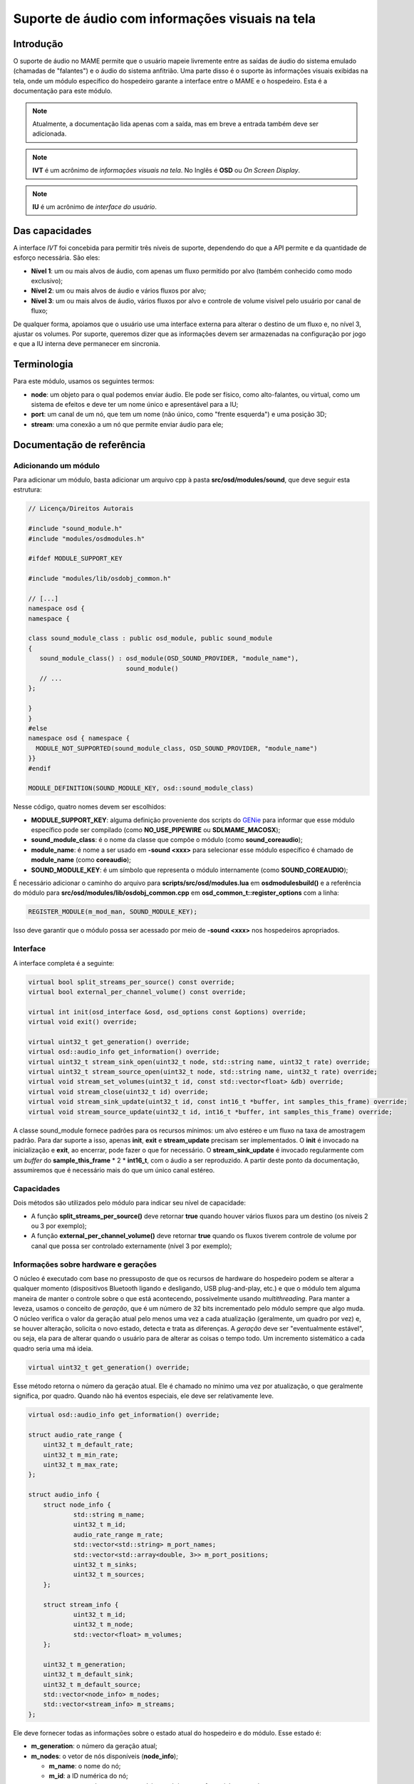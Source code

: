 .. raw:: latex

	\clearpage


.. _techspecs-osd-audio:

Suporte de áudio com informações visuais na tela
================================================


Introdução
----------

O suporte de áudio no MAME permite que o usuário mapeie livremente entre
as saídas de áudio do sistema emulado (chamadas de "falantes") e o áudio
do sistema anfitrião. Uma parte disso é o suporte às informações visuais
exibidas na tela, onde um módulo específico do hospedeiro garante a
interface entre o MAME e o hospedeiro. Esta é a documentação para este
módulo.

.. note:: Atualmente, a documentação lida apenas com a saída, mas em
   breve a entrada também deve ser adicionada.
.. note:: **IVT** é um acrônimo de *informações visuais na tela*. No
   Inglês é **OSD** ou *On Screen Display*.
.. note:: **IU** é um acrônimo de *interface do usuário*.


Das capacidades
---------------

A interface *IVT* foi concebida para permitir três níveis de suporte,
dependendo do que a API permite e da quantidade de esforço necessária.
São eles:

* **Nível 1**: um ou mais alvos de áudio, com apenas um fluxo permitido
  por alvo (também conhecido como modo exclusivo);
* **Nível 2**: um ou mais alvos de áudio e vários fluxos por alvo;
* **Nível 3**: um ou mais alvos de áudio, vários fluxos por alvo e
  controle de volume visível pelo usuário por canal de fluxo;

De qualquer forma, apoiamos que o usuário use uma interface externa para
alterar o destino de um fluxo e, no nível 3, ajustar os volumes. Por
suporte, queremos dizer que as informações devem ser armazenadas na
configuração por jogo e que a IU interna deve permanecer em sincronia.


Terminologia
------------

Para este módulo, usamos os seguintes termos:

* **node**: um objeto para o qual podemos enviar áudio. Ele pode ser
  físico, como alto-falantes, ou virtual, como um sistema de efeitos e
  deve ter um nome único e apresentável para a IU;
* **port**: um canal de um nó, que tem um nome (não único, como "frente
  esquerda") e uma posição 3D;
* **stream**: uma conexão a um nó que permite enviar áudio para ele;


Documentação de referência
--------------------------

Adicionando um módulo
~~~~~~~~~~~~~~~~~~~~~

Para adicionar um módulo, basta adicionar um arquivo cpp à pasta
**src/osd/modules/sound**, que deve seguir esta estrutura:

.. code-block:: C++

    // Licença/Direitos Autorais
    
    #include "sound_module.h"
    #include "modules/osdmodules.h"

    #ifdef MODULE_SUPPORT_KEY

    #include "modules/lib/osdobj_common.h"

    // [...]
    namespace osd {
    namespace {

    class sound_module_class : public osd_module, public sound_module
    {
       sound_module_class() : osd_module(OSD_SOUND_PROVIDER, "module_name"),
                              sound_module()
       // ...
    };

    }
    }
    #else
    namespace osd { namespace {
      MODULE_NOT_SUPPORTED(sound_module_class, OSD_SOUND_PROVIDER, "module_name")
    }}
    #endif

    MODULE_DEFINITION(SOUND_MODULE_KEY, osd::sound_module_class)

Nesse código, quatro nomes devem ser escolhidos:

* **MODULE_SUPPORT_KEY**: alguma definição proveniente dos scripts do
  `GENie`_ para informar que esse módulo específico pode ser compilado
  (como **NO_USE_PIPEWIRE** ou **SDLMAME_MACOSX**);
* **sound_module_class**: é o nome da classe que compõe o módulo (como
  **sound_coreaudio**);
* **module_name**: é nome a ser usado em **-sound <xxx>** para
  selecionar esse módulo específico é chamado de **module_name** (como
  **coreaudio**);
* **SOUND_MODULE_KEY**: é um símbolo que representa o módulo
  internamente (como **SOUND_COREAUDIO**);

É necessário adicionar o caminho do arquivo para
**scripts/src/osd/modules.lua** em **osdmodulesbuild()** e a referência
do módulo para **src/osd/modules/lib/osdobj_common.cpp** em
**osd_common_t::register_options** com a linha:

.. code-block:: C++

    REGISTER_MODULE(m_mod_man, SOUND_MODULE_KEY);

Isso deve garantir que o módulo possa ser acessado por meio de
**-sound <xxx>** nos hospedeiros apropriados.


Interface
~~~~~~~~~

A interface completa é a seguinte:

.. code-block:: C++

    virtual bool split_streams_per_source() const override;
    virtual bool external_per_channel_volume() const override;

    virtual int init(osd_interface &osd, osd_options const &options) override;
    virtual void exit() override;

    virtual uint32_t get_generation() override;
    virtual osd::audio_info get_information() override;
    virtual uint32_t stream_sink_open(uint32_t node, std::string name, uint32_t rate) override;
    virtual uint32_t stream_source_open(uint32_t node, std::string name, uint32_t rate) override;
    virtual void stream_set_volumes(uint32_t id, const std::vector<float> &db) override;
    virtual void stream_close(uint32_t id) override;
    virtual void stream_sink_update(uint32_t id, const int16_t *buffer, int samples_this_frame) override;
    virtual void stream_source_update(uint32_t id, int16_t *buffer, int samples_this_frame) override;


A classe sound_module fornece padrões para os recursos mínimos: um alvo
estéreo e um fluxo na taxa de amostragem padrão. Para dar suporte a
isso, apenas **init**, **exit** e **stream_update** precisam ser
implementados. O **init** é invocado na inicialização e **exit**,
ao encerrar, pode fazer o que for necessário. O **stream_sink_update**
é invocado regularmente com um *buffer* do **sample_this_frame** * 2 *
**int16_t**, com o áudio a ser reproduzido. A partir deste ponto da
documentação, assumiremos que é necessário mais do que um único canal
estéreo.


Capacidades
~~~~~~~~~~~

Dois métodos são utilizados pelo módulo para indicar seu nível de
capacidade:

* A função **split_streams_per_source()** deve retornar **true** quando
  houver vários fluxos para um destino (os níveis 2 ou 3 por exemplo);

* A função **external_per_channel_volume()** deve retornar **true**
  quando os fluxos tiverem controle de volume por canal que possa ser
  controlado externamente (nível 3 por exemplo);


Informações sobre hardware e gerações
~~~~~~~~~~~~~~~~~~~~~~~~~~~~~~~~~~~~~

O núcleo é executado com base no pressuposto de que os recursos de
hardware do hospedeiro podem se alterar a qualquer momento (dispositivos
Bluetooth ligando e desligando, USB plug-and-play, etc.) e que o módulo
tem alguma maneira de manter o controle sobre o que está acontecendo,
possivelmente usando *multithreading*. Para manter a leveza, usamos o
conceito de *geração*, que é um número de 32 bits incrementado pelo
módulo sempre que algo muda. O núcleo verifica o valor da geração atual
pelo menos uma vez a cada atualização (geralmente, um quadro por vez) e,
se houver alteração, solicita o novo estado, detecta e trata as
diferenças. A *geração* deve ser "eventualmente estável", ou seja, ela
para de alterar quando o usuário para de alterar as coisas o tempo todo.
Um incremento sistemático a cada quadro seria uma má ideia.

.. code-block:: C++

    virtual uint32_t get_generation() override;

Esse método retorna o número da geração atual. Ele é chamado no mínimo
uma vez por atualização, o que geralmente significa, por quadro. Quando
não há eventos especiais, ele deve ser relativamente leve.

.. raw:: latex

	\clearpage


.. code-block:: C++

    virtual osd::audio_info get_information() override;

    struct audio_rate_range {
        uint32_t m_default_rate;
        uint32_t m_min_rate;
        uint32_t m_max_rate;
    };

    struct audio_info {
        struct node_info {
                std::string m_name;
                uint32_t m_id;
                audio_rate_range m_rate;
		std::vector<std::string> m_port_names;
		std::vector<std::array<double, 3>> m_port_positions;
		uint32_t m_sinks;
		uint32_t m_sources;
        };

        struct stream_info {
                uint32_t m_id;
                uint32_t m_node;
                std::vector<float> m_volumes;
        };

        uint32_t m_generation;
        uint32_t m_default_sink;
        uint32_t m_default_source;
        std::vector<node_info> m_nodes;
        std::vector<stream_info> m_streams;
    };

Ele deve fornecer todas as informações sobre o estado atual do
hospedeiro e do módulo. Esse estado é:

* **m_generation**: o número da geração atual;
* **m_nodes**: o vetor de nós disponíveis (**node_info**);

  * **m_name**: o nome do nó;
  * **m_id**: a ID numérica do nó;
  * **m_rate**: a taxa de amostragem mínima, máxima e preferencial para
    o nó;
  * **m_port_names**: o vetor dos nomes das portas;
  * **m_port_positions**: o vetor da posição 3D das portas. Consulte
    **src/emu/speaker.h** para obter as posições predefinidas;
  * **m_sinks**: A quantidade de sinks (entradas);

* **m_sources**: a quantidade de fontes (saídas);
* **m_default_sink**: a ID do nó padrão atual do sistema para saída de
  áudio é **0** (zero) a menos que haja tal conceito;
* **m_default_source**: o mesmo para a entrada de áudio (não utilizado
  no momento);
* **m_streams**: a vetor de fluxos ativos (**stream_info**);

  * **m_id**: a ID numérico do fluxo;
  * **m_node**: o nó de destino do fluxo;
  * **m_volumes**: é vazio se **external_per_channel_volume** for
    **false**; caso contrário, o valor do volume atual de cada canal;

As IDs, tanto para nós quanto para fluxos, são valores (independentes)
de 32 bits sem sinal e não nulos associados, respectivamente, a nós e
fluxos. As IDs não devem ser reutilizadas. Um nó que some e depois
retorna deve receber uma nova ID. O encerramento de um fluxo não permite
a reutilização da sua ID.

Se um nó tiver fontes e sinks (saídas), as fontes são monitores das
saídas, por exemplo, são *loopbacks*. Nesse caso, elas devem ter a mesma
contagem.

O nó deve ser independente. Deve ser possível abrir fluxos para dois nós
diferentes simultaneamente. Tenha cuidado com as bibliotecas de várias
APIs que podem entrar em conflito entre si. Além disso, com fluxos de
monitoramento, deve ser possível abrir fluxos separados para entrada e
saída. Se isso não for possível, não publique as entradas de
monitoramento.

Quando houver controle externo, um módulo deve alterar o valor da função
**stream_info::m_node** e **stream_info::m_volumes** quando o usuário o
alterar. O número da geração deve ser incrementado quando isso
acontecer, para que o núcleo saiba que deve procurar por alterações.

Os volumes são flutuantes em dB, sendo que **0** significa **100%** e
**-96** significa **sem áudio**. O arquivo **audio.h** fornece os
métodos **db_to_linear** e **linear_to_db**, caso essa conversão seja
necessária.

Há dois valores especiais de posição:

* **unknown()**: a posição do alto-falante ou do microfone é
  desconhecida, mas a posição ainda deve ser usada. A posição será
  centralizada;
* **map_on_request_only()**: significa que a entrada ou saída não deve
  ser usada para mapeamentos completos, mas somente quando
  explicitamente solicitada com um mapeamento de canal;

Há uma condição de corrida inerente a esse sistema, pois as coisas podem
mudar a qualquer momento após o retorno do método. A ideia é que as
informações retornadas sejam internamente consistentes (um fluxo não
deve apontar para um ID de nó que não exista na estrutura, o mesmo vale
para o destino padrão) e que qualquer alteração externa desse estado
incremente o número de geração. Por meio do sistema de geração, o núcleo
acabará por estar em sincronia com a realidade.


Fluxos de entrada e saída
~~~~~~~~~~~~~~~~~~~~~~~~~

.. code-block:: C++

    virtual uint32_t stream_sink_open(uint32_t node, std::string name, uint32_t rate) override;
    virtual uint32_t stream_source_open(uint32_t node, std::string name, uint32_t rate) override;
    virtual void stream_set_volumes(uint32_t id, const std::vector<float> &db) override;
    virtual void stream_close(uint32_t id) override;
    virtual void stream_sink_update(uint32_t id, const int16_t *buffer, int samples_this_frame) override;
    virtual void stream_source_update(uint32_t id, int16_t *buffer, int samples_this_frame) override;

Os fluxos são o conceito utilizado para enviar ou receber áudio de/para
o sistema de áudio anfitrião. Um fluxo é primeiro aberto através da
função **stream_sink_open** para alto-falantes e **stream_source_open**
para microfones, tendo como alvo um nó específico a uma taxa de
amostragem específica. É-lhe dado um nome para ser utilizado pelos
serviços de som do anfitrião para fins da IU (atualmente, o nome do
jogo, se **split_streams_per_source** for **false**, e a etiqueta
**speaker_device/microphone_device**, se for **true**). A ID devolvida
deve ser diferente de zero e nunca ter sido utilizado antes para
fluxos em caso de sucesso. As falhas, como quando o nó desaparece entre
as chamadas **get_information** e **open**, devem ser silenciosas e
retornar zero.

* **stream_set_volumes** é usado apenas quando
  **external_per_channel_volume** for **true** e é usado pelo núcleo
  para definir o volume por canal. A chamada deve ser ignorada se a ID
  do fluxo não existir (ou for zero). Não tente aplicar volumes no
  módulo se a API do hospedeiro não oferecer essa função; deixe o núcleo
  lidar com isso;
* **stream_close** fecha um fluxo; a chamada deve ser ignorada se a ID
  do fluxo não existir (ou for zero);

Abrir, fechar ou alterar o volume de um fluxo não exige que se toque no
número da geração.

* **stream_sink_update** é o método utilizado para enviar dados para o
  nó por meio de um fluxo específico. Ele fornece um buffer com valores
  **int16_t** de
  **samples_this_frame** * **node channel count channel-interleaved**. O
  tempo de vida dos dados na memória intermédia ou do próprio ponteiro
  da memória intermédia é indefinido após o retorno da chamada do
  método. A chamada deve ser ignorada se a ID do fluxo não existir
  (ou for zero);
* **stream_source_update** é o equivalente a recuperar dados de um nó,
  escrevendo no buffer em vez de lê-lo. As restrições são idênticas;

Quando um fluxo some porque o nó de destino é perdido, ele deve ser
simplesmente removido das informações, o núcleo assumirá o nó e
fechará o fluxo.

Dado o pressuposto de competição pela interface, todos os métodos devem
tolerar a utilização pelo núcleo das IDs obsoletas ou nulas, portanto a
reutilização das IDs deve ser evitada. Além disso, os métodos de
atualização e os de abertura/fechamento/volume podem ser chamados
simultaneamente em *threads* diferentes.


Classe de assistência *abuffer*
~~~~~~~~~~~~~~~~~~~~~~~~~~~~~~~

.. code-block:: C++

    class abuffer {
    public:
        abuffer(uint32_t channels);
        void get(int16_t *data, uint32_t samples);
        void push(const int16_t *data, uint32_t samples);
        uint32_t channels() const;
    };

A classe **abuffer** é um auxiliar fornecido pelo módulo
**sound_module** para armazenar a entrada ou saída de áudio em *buffer*.
Ela descarta automaticamente os dados quando há um estouro e duplica a
última amostra quando há um estouro. Deve ser inicializada primeiro com
a quantidade de canais, se necessário, pode ser recuperado com o método
**channels()**. O método **push** envia amostras 16 bit
**samples** * **channels** para o *buffer*. O método get recupera
amostras 16 bit **samples** * **channels** do *buffer* em ordem *FIFO*.

.. tip:: **FIFO** significa "*first in, first out*". Em português
   significa "*primeiro a entrar, primeiro a sair*" (PEPS).

Não está protegido contra *multithreading*, mas não utiliza variáveis de
classe. Portanto, não é possível ler e escrever uma instância específica
do **abuffer** ao mesmo tempo. O bloqueio obrigatório da interface de
áudio do sistema deve ser suficiente para garantir isso.

.. _GENie: https://github.com/bkaradzic/GENie
